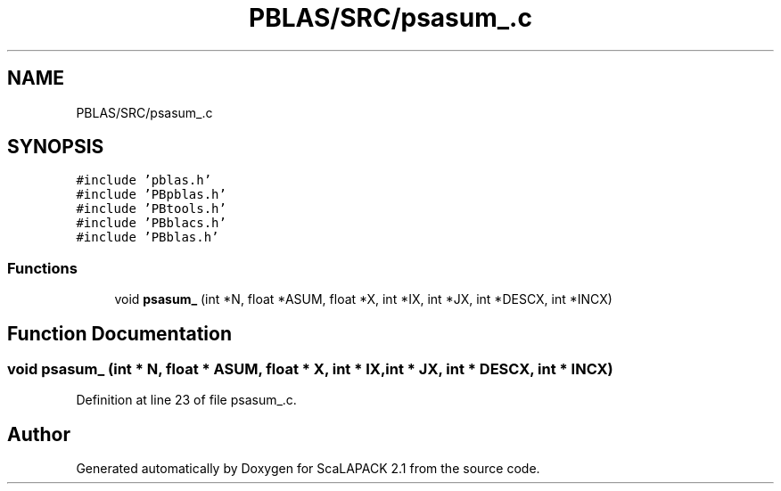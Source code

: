 .TH "PBLAS/SRC/psasum_.c" 3 "Sat Nov 16 2019" "Version 2.1" "ScaLAPACK 2.1" \" -*- nroff -*-
.ad l
.nh
.SH NAME
PBLAS/SRC/psasum_.c
.SH SYNOPSIS
.br
.PP
\fC#include 'pblas\&.h'\fP
.br
\fC#include 'PBpblas\&.h'\fP
.br
\fC#include 'PBtools\&.h'\fP
.br
\fC#include 'PBblacs\&.h'\fP
.br
\fC#include 'PBblas\&.h'\fP
.br

.SS "Functions"

.in +1c
.ti -1c
.RI "void \fBpsasum_\fP (int *N, float *ASUM, float *X, int *IX, int *JX, int *DESCX, int *INCX)"
.br
.in -1c
.SH "Function Documentation"
.PP 
.SS "void psasum_ (int * N, float          * ASUM, float          * X, int * IX, int * JX, int            * DESCX, int            * INCX)"

.PP
Definition at line 23 of file psasum_\&.c\&.
.SH "Author"
.PP 
Generated automatically by Doxygen for ScaLAPACK 2\&.1 from the source code\&.
